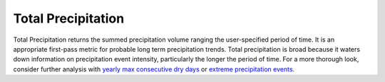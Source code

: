 Total Precipitation
-------------------

Total Precipitation returns the summed precipitation volume ranging the user-specified period of time. It is an appropriate first-pass metric for probable long term precipitation trends. Total precipitation is broad because it waters down information on precipitation event intensity, particularly the longer the period of time. For a more thorough look, consider further analysis with `yearly max consecutive dry days`_ or `extreme precipitation events`_.


.. _yearly max consecutive dry days: indicators.html#yearly-max-consecutive-dry-days
.. _extreme precipitation events: indicators.html#extreme-precipitation-events
